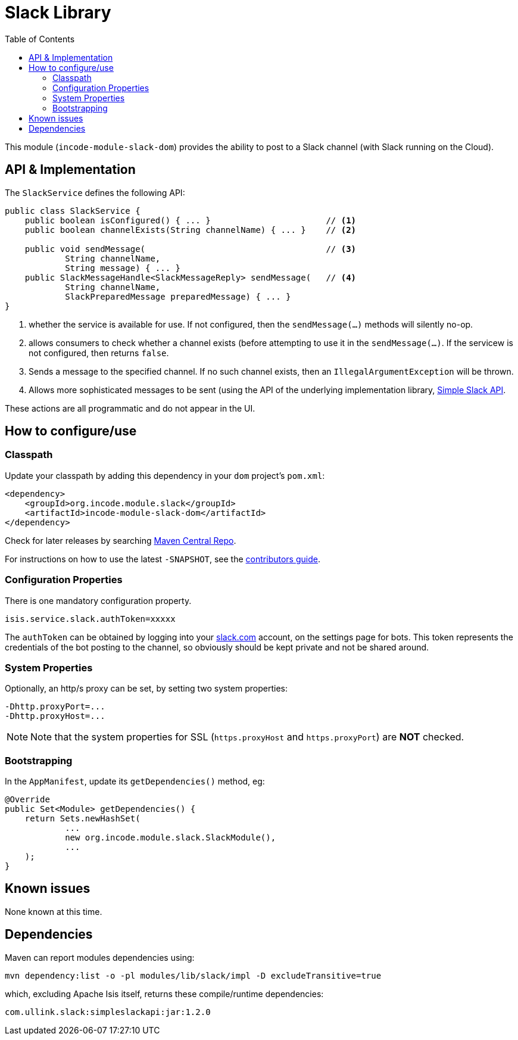 [[dom-slack]]
= Slack Library
:_basedir: ../../../
:_imagesdir: images/
:generate_pdf:
:toc:

This module (`incode-module-slack-dom`) provides the ability to post to a Slack channel (with Slack running on the Cloud).



== API & Implementation

The `SlackService` defines the following API:

[source,java]
----
public class SlackService {
    public boolean isConfigured() { ... }                       // <1>
    public boolean channelExists(String channelName) { ... }    // <2>

    public void sendMessage(                                    // <3>
            String channelName,
            String message) { ... }
    public SlackMessageHandle<SlackMessageReply> sendMessage(   // <4>
            String channelName,
            SlackPreparedMessage preparedMessage) { ... }
}
----
<1> whether the service is available for use.
If not configured, then the `sendMessage(...)` methods will silently no-op.
<2> allows consumers to check whether a channel exists (before attempting to use it in the `sendMessage(...)`.
If the servicew is not configured, then returns `false`.
<3> Sends a message to the specified channel.
If no such channel exists, then an `IllegalArgumentException` will be thrown.
<4> Allows more sophisticated messages to be sent (using the API of the underlying implementation library, link:https://github.com/Ullink/simple-slack-api[Simple Slack API].

These actions are all programmatic and do not appear in the UI.



== How to configure/use

=== Classpath

Update your classpath by adding this dependency in your `dom` project's `pom.xml`:

[source,xml]
----
<dependency>
    <groupId>org.incode.module.slack</groupId>
    <artifactId>incode-module-slack-dom</artifactId>
</dependency>
----

Check for later releases by searching link:http://search.maven.org/#search|ga|1|incode-module-slack-dom[Maven Central Repo].

For instructions on how to use the latest `-SNAPSHOT`, see the xref:../../../pages/contributors-guide/contributors-guide.adoc#[contributors guide].


=== Configuration Properties

There is one mandatory configuration property.

[source,properties]
----
isis.service.slack.authToken=xxxxx
----

The `authToken` can be obtained by logging into your http://slack.com[slack.com] account, on the settings page for bots.
This token represents the credentials of the bot posting to the channel, so obviously should be kept private and not be shared around.


=== System Properties

Optionally, an http/s proxy can be set, by setting two system properties:

[source,properties]
----
-Dhttp.proxyPort=...
-Dhttp.proxyHost=...
----

[NOTE]
====
Note that the system properties for SSL (`https.proxyHost` and `https.proxyPort`) are *NOT* checked.
====


=== Bootstrapping

In the `AppManifest`, update its `getDependencies()` method, eg:

[source,java]
----
@Override
public Set<Module> getDependencies() {
    return Sets.newHashSet(
            ...
            new org.incode.module.slack.SlackModule(),
            ...
    );
}
----




== Known issues

None known at this time.




== Dependencies


Maven can report modules dependencies using:



[source,bash]
----
mvn dependency:list -o -pl modules/lib/slack/impl -D excludeTransitive=true
----

which, excluding Apache Isis itself, returns these compile/runtime dependencies:

[source,bash]
----
com.ullink.slack:simpleslackapi:jar:1.2.0
----

